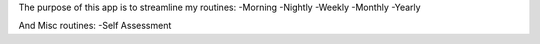 The purpose of this app is to streamline my routines:
-Morning
-Nightly
-Weekly
-Monthly
-Yearly

And Misc routines:
-Self Assessment
